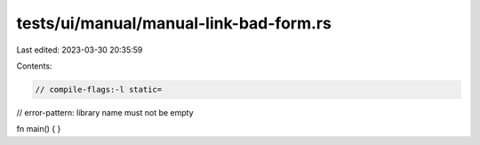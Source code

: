 tests/ui/manual/manual-link-bad-form.rs
=======================================

Last edited: 2023-03-30 20:35:59

Contents:

.. code-block:: rs

    // compile-flags:-l static=
// error-pattern: library name must not be empty

fn main() {
}


